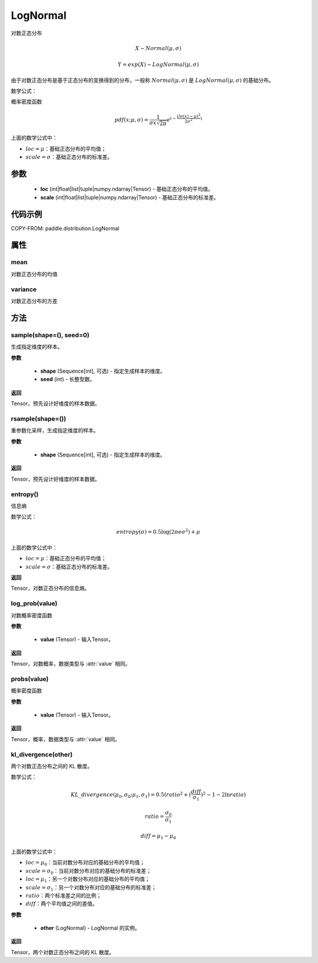 .. _cn_api_distribution_Normal:

LogNormal
-------------------------------

.. py:class:: paddle.distribution.LogNormal(loc, scale, name=None)


对数正态分布

.. math::

    X \sim Normal(\mu, \sigma)

    Y = exp(X) \sim LogNormal(\mu, \sigma)


由于对数正态分布是基于正态分布的变换得到的分布，一般称 :math:`Normal(\mu, \sigma)` 是 :math:`LogNormal(\mu, \sigma)` 的基础分布。

数学公式：

概率密度函数

.. math::

    pdf(x; \mu, \sigma) = \frac{1}{\sigma x \sqrt{2\pi}}e^{(-\frac{(ln(x) - \mu)^2}{2\sigma^2})}

上面的数学公式中：

- :math:`loc = \mu`：基础正态分布的平均值；
- :math:`scale = \sigma`：基础正态分布的标准差。

参数
::::::::::::

    - **loc** (int|float|list|tuple|numpy.ndarray|Tensor) - 基础正态分布的平均值。
    - **scale** (int|float|list|tuple|numpy.ndarray|Tensor) - 基础正态分布的标准差。

代码示例
::::::::::::


COPY-FROM: paddle.distribution.LogNormal


属性
:::::::::

mean
'''''''''

对数正态分布的均值

variance
'''''''''

对数正态分布的方差


方法
:::::::::

sample(shape=(), seed=0)
'''''''''

生成指定维度的样本。

**参数**

    - **shape** (Sequence[int], 可选) - 指定生成样本的维度。
    - **seed** (int) - 长整型数。

**返回**

Tensor，预先设计好维度的样本数据。

rsample(shape=())
'''''''''

重参数化采样，生成指定维度的样本。

**参数**

    - **shape** (Sequence[int], 可选) - 指定生成样本的维度。

**返回**

Tensor，预先设计好维度的样本数据。

entropy()
'''''''''

信息熵

数学公式：

.. math::

    entropy(\sigma) = 0.5 \log (2 \pi e \sigma^2) + \mu

上面的数学公式中：

- :math:`loc = \mu`：基础正态分布的平均值；
- :math:`scale = \sigma`：基础正态分布的标准差。

**返回**

Tensor，对数正态分布的信息熵。

log_prob(value)
'''''''''

对数概率密度函数

**参数**

    - **value** (Tensor) - 输入Tensor。

**返回**

Tensor，对数概率，数据类型与 :attr:`value` 相同。

probs(value)
'''''''''

概率密度函数

**参数**

    - **value** (Tensor) - 输入Tensor。

**返回**

Tensor，概率，数据类型与 :attr:`value` 相同。

kl_divergence(other)
'''''''''

两个对数正态分布之间的 KL 散度。

数学公式：

.. math::

    KL\_divergence(\mu_0, \sigma_0; \mu_1, \sigma_1) = 0.5 (ratio^2 + (\frac{diff}{\sigma_1})^2 - 1 - 2 \ln {ratio})

    ratio = \frac{\sigma_0}{\sigma_1}

    diff = \mu_1 - \mu_0

上面的数学公式中：

- :math:`loc = \mu_0`：当前对数分布对应的基础分布的平均值；
- :math:`scale = \sigma_0`：当前对数分布对应的基础分布的标准差；
- :math:`loc = \mu_1`：另一个对数分布对应的基础分布的平均值；
- :math:`scale = \sigma_1`：另一个对数分布对应的基础分布的标准差；
- :math:`ratio`：两个标准差之间的比例；
- :math:`diff`：两个平均值之间的差值。

**参数**

    - **other** (LogNormal) - LogNormal 的实例。

**返回**

Tensor，两个对数正态分布之间的 KL 散度。
